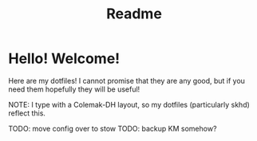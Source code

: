 #+title: Readme
* Hello! Welcome!
Here are my dotfiles! I cannot promise that they are any good, but if you need
them hopefully they will be useful!

NOTE: I type with a Colemak-DH layout, so my dotfiles (particularly skhd)
reflect this.

TODO: move config over to stow
TODO: backup KM somehow?
